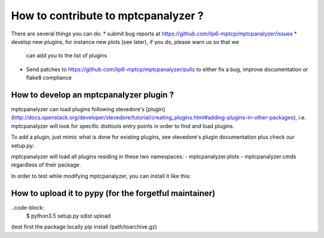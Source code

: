 How to contribute to mptcpanalyzer ?
****************************************

There are several things you can do:
* submit bug reports at https://github.com/lip6-mptcp/mptcpanalyzer/issues
* develop new plugins, for instance new plots (see later), if you do, please warn us so that we
  can add you to the list of plugins
* Send patches to https://github.com/lip6-mptcp/mptcpanalyzer/pulls to either fix
  a bug, improve documentation or flake8 compliance
  


How to develop an mptcpanalyzer plugin ?
========================================

mptcpanalyzer can load plugins following stevedore's [plugin](http://docs.openstack.org/developer/stevedore/tutorial/creating_plugins.html#adding-plugins-in-other-packages), i.e. mptcpanalyzer will look for specific disttools entry points
in order to find and load plugins.

To add a plugin, just mimic what is done for existing plugins, see stevedore's
plugin documentation plus check our setup.py:

.. code-block:: python
      entry_points={
          "console_scripts": [
            # creates 2 system programs that can be called from PATH
            'mptcpanalyzer = mptcpanalyzer.cli:cli',
            'mptcpexporter = mptcpanalyzer.exporter:main'
          ],
        # Each item in the list should be a string with name = module:importable where name is the user-visible name for the plugin, module is the Python import reference for the module, and importable is the name of something that can be imported from inside the module.
          'mptcpanalyzer.plots': [
              'dsn = mptcpanalyzer.plots.dsn:TimeVsDsn',
              'latency = mptcpanalyzer.plots.latency:LatencyHistogram',
              ],
          # namespace for plugins that monkey patch the main Cmd class
          'mptcpanalyzer.cmds': [
              'stats = mptcpanalyzer.stats:DoStats',
            ]
      },

mptcpanalyzer will load all plugins residing in these two namespaces:
- mptcpanalyzer.plots 
- mptcpanalyzer.cmds
regardless of their package.

In order to test while modifying mptcpanalyzer, you can install it like this: 

.. code-block:: console
    $ python3.5 setup.py develop --user


How to upload it to pypy (for the forgetful maintainer)
============================================================

..code-block:
    $ python3.5 setup.py sdist upload

(test first the package locally pip install /path/toarchive.gz)

